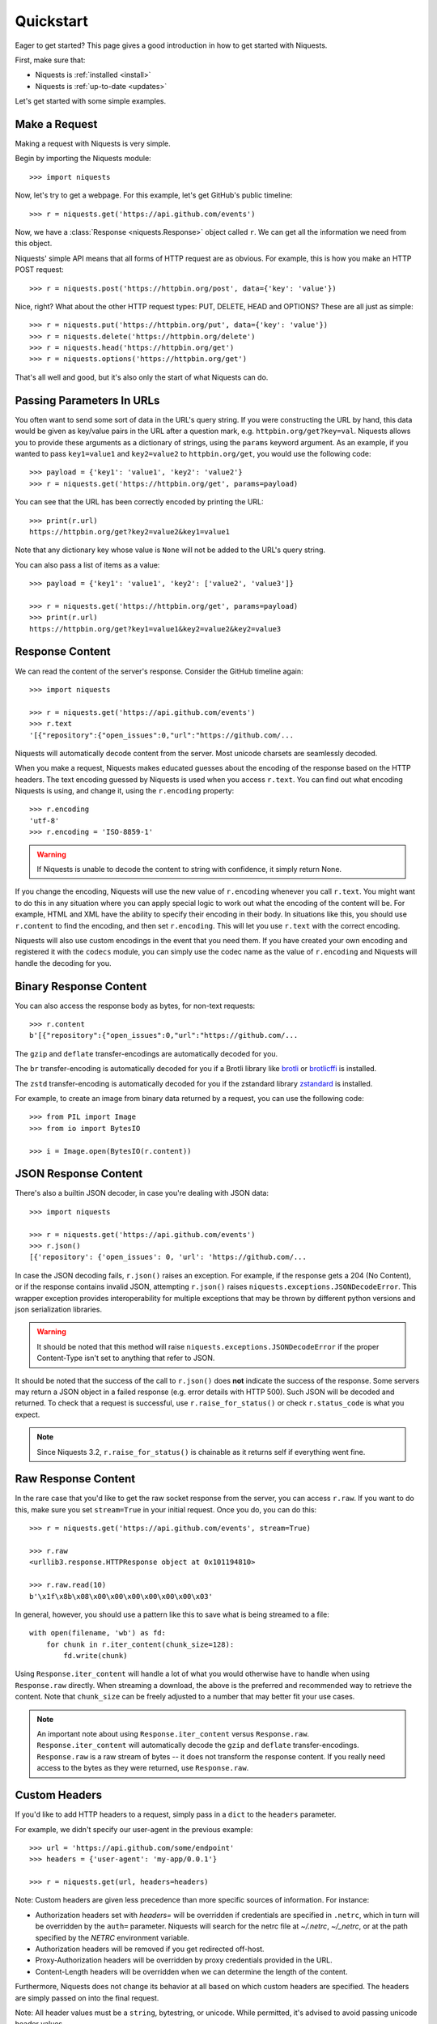 .. _quickstart:

Quickstart
==========

.. module:: niquests.models

Eager to get started? This page gives a good introduction in how to get started
with Niquests.

First, make sure that:

* Niquests is :ref:`installed <install>`
* Niquests is :ref:`up-to-date <updates>`


Let's get started with some simple examples.


Make a Request
--------------

Making a request with Niquests is very simple.

Begin by importing the Niquests module::

    >>> import niquests

Now, let's try to get a webpage. For this example, let's get GitHub's public
timeline::

    >>> r = niquests.get('https://api.github.com/events')

Now, we have a :class:`Response <niquests.Response>` object called ``r``. We can
get all the information we need from this object.

Niquests' simple API means that all forms of HTTP request are as obvious. For
example, this is how you make an HTTP POST request::

    >>> r = niquests.post('https://httpbin.org/post', data={'key': 'value'})

Nice, right? What about the other HTTP request types: PUT, DELETE, HEAD and
OPTIONS? These are all just as simple::

    >>> r = niquests.put('https://httpbin.org/put', data={'key': 'value'})
    >>> r = niquests.delete('https://httpbin.org/delete')
    >>> r = niquests.head('https://httpbin.org/get')
    >>> r = niquests.options('https://httpbin.org/get')

That's all well and good, but it's also only the start of what Niquests can
do.


Passing Parameters In URLs
--------------------------

You often want to send some sort of data in the URL's query string. If
you were constructing the URL by hand, this data would be given as key/value
pairs in the URL after a question mark, e.g. ``httpbin.org/get?key=val``.
Niquests allows you to provide these arguments as a dictionary of strings,
using the ``params`` keyword argument. As an example, if you wanted to pass
``key1=value1`` and ``key2=value2`` to ``httpbin.org/get``, you would use the
following code::

    >>> payload = {'key1': 'value1', 'key2': 'value2'}
    >>> r = niquests.get('https://httpbin.org/get', params=payload)

You can see that the URL has been correctly encoded by printing the URL::

    >>> print(r.url)
    https://httpbin.org/get?key2=value2&key1=value1

Note that any dictionary key whose value is ``None`` will not be added to the
URL's query string.

You can also pass a list of items as a value::

    >>> payload = {'key1': 'value1', 'key2': ['value2', 'value3']}

    >>> r = niquests.get('https://httpbin.org/get', params=payload)
    >>> print(r.url)
    https://httpbin.org/get?key1=value1&key2=value2&key2=value3

Response Content
----------------

We can read the content of the server's response. Consider the GitHub timeline
again::

    >>> import niquests

    >>> r = niquests.get('https://api.github.com/events')
    >>> r.text
    '[{"repository":{"open_issues":0,"url":"https://github.com/...

Niquests will automatically decode content from the server. Most unicode
charsets are seamlessly decoded.

When you make a request, Niquests makes educated guesses about the encoding of
the response based on the HTTP headers. The text encoding guessed by Niquests
is used when you access ``r.text``. You can find out what encoding Niquests is
using, and change it, using the ``r.encoding`` property::

    >>> r.encoding
    'utf-8'
    >>> r.encoding = 'ISO-8859-1'

.. warning:: If Niquests is unable to decode the content to string with confidence, it simply return None.

If you change the encoding, Niquests will use the new value of ``r.encoding``
whenever you call ``r.text``. You might want to do this in any situation where
you can apply special logic to work out what the encoding of the content will
be. For example, HTML and XML have the ability to specify their encoding in
their body. In situations like this, you should use ``r.content`` to find the
encoding, and then set ``r.encoding``. This will let you use ``r.text`` with
the correct encoding.

Niquests will also use custom encodings in the event that you need them. If
you have created your own encoding and registered it with the ``codecs``
module, you can simply use the codec name as the value of ``r.encoding`` and
Niquests will handle the decoding for you.

Binary Response Content
-----------------------

You can also access the response body as bytes, for non-text requests::

    >>> r.content
    b'[{"repository":{"open_issues":0,"url":"https://github.com/...

The ``gzip`` and ``deflate`` transfer-encodings are automatically decoded for you.

The ``br``  transfer-encoding is automatically decoded for you if a Brotli library
like `brotli <https://pypi.org/project/brotli>`_ or `brotlicffi <https://pypi.org/project/brotlicffi>`_ is installed.

The ``zstd``  transfer-encoding is automatically decoded for you if the zstandard library `zstandard <https://pypi.org/project/zstandard>`_ is installed.

For example, to create an image from binary data returned by a request, you can
use the following code::

    >>> from PIL import Image
    >>> from io import BytesIO

    >>> i = Image.open(BytesIO(r.content))


JSON Response Content
---------------------

There's also a builtin JSON decoder, in case you're dealing with JSON data::

    >>> import niquests

    >>> r = niquests.get('https://api.github.com/events')
    >>> r.json()
    [{'repository': {'open_issues': 0, 'url': 'https://github.com/...

In case the JSON decoding fails, ``r.json()`` raises an exception. For example, if
the response gets a 204 (No Content), or if the response contains invalid JSON,
attempting ``r.json()`` raises ``niquests.exceptions.JSONDecodeError``. This wrapper exception
provides interoperability for multiple exceptions that may be thrown by different
python versions and json serialization libraries.

.. warning:: It should be noted that this method will raise ``niquests.exceptions.JSONDecodeError`` if the proper Content-Type isn't set to anything that refer to JSON.

It should be noted that the success of the call to ``r.json()`` does **not**
indicate the success of the response. Some servers may return a JSON object in a
failed response (e.g. error details with HTTP 500). Such JSON will be decoded
and returned. To check that a request is successful, use
``r.raise_for_status()`` or check ``r.status_code`` is what you expect.

.. note:: Since Niquests 3.2, ``r.raise_for_status()`` is chainable as it returns self if everything went fine.

Raw Response Content
--------------------

In the rare case that you'd like to get the raw socket response from the
server, you can access ``r.raw``. If you want to do this, make sure you set
``stream=True`` in your initial request. Once you do, you can do this::

    >>> r = niquests.get('https://api.github.com/events', stream=True)

    >>> r.raw
    <urllib3.response.HTTPResponse object at 0x101194810>

    >>> r.raw.read(10)
    b'\x1f\x8b\x08\x00\x00\x00\x00\x00\x00\x03'

In general, however, you should use a pattern like this to save what is being
streamed to a file::

    with open(filename, 'wb') as fd:
        for chunk in r.iter_content(chunk_size=128):
            fd.write(chunk)

Using ``Response.iter_content`` will handle a lot of what you would otherwise
have to handle when using ``Response.raw`` directly. When streaming a
download, the above is the preferred and recommended way to retrieve the
content. Note that ``chunk_size`` can be freely adjusted to a number that
may better fit your use cases.

.. note::

   An important note about using ``Response.iter_content`` versus ``Response.raw``.
   ``Response.iter_content`` will automatically decode the ``gzip`` and ``deflate``
   transfer-encodings.  ``Response.raw`` is a raw stream of bytes -- it does not
   transform the response content.  If you really need access to the bytes as they
   were returned, use ``Response.raw``.


Custom Headers
--------------

If you'd like to add HTTP headers to a request, simply pass in a ``dict`` to the
``headers`` parameter.

For example, we didn't specify our user-agent in the previous example::

    >>> url = 'https://api.github.com/some/endpoint'
    >>> headers = {'user-agent': 'my-app/0.0.1'}

    >>> r = niquests.get(url, headers=headers)

Note: Custom headers are given less precedence than more specific sources of information. For instance:

* Authorization headers set with `headers=` will be overridden if credentials
  are specified in ``.netrc``, which in turn will be overridden by the  ``auth=``
  parameter. Niquests will search for the netrc file at `~/.netrc`, `~/_netrc`,
  or at the path specified by the `NETRC` environment variable.
* Authorization headers will be removed if you get redirected off-host.
* Proxy-Authorization headers will be overridden by proxy credentials provided in the URL.
* Content-Length headers will be overridden when we can determine the length of the content.

Furthermore, Niquests does not change its behavior at all based on which custom headers are specified. The headers are simply passed on into the final request.

Note: All header values must be a ``string``, bytestring, or unicode. While permitted, it's advised to avoid passing unicode header values.

More complicated POST requests
------------------------------

Typically, you want to send some form-encoded data — much like an HTML form.
To do this, simply pass a dictionary to the ``data`` argument. Your
dictionary of data will automatically be form-encoded when the request is made::

    >>> payload = {'key1': 'value1', 'key2': 'value2'}

    >>> r = niquests.post('https://httpbin.org/post', data=payload)
    >>> print(r.text)
    {
      ...
      "form": {
        "key2": "value2",
        "key1": "value1"
      },
      ...
    }

The ``data`` argument can also have multiple values for each key. This can be
done by making ``data`` either a list of tuples or a dictionary with lists
as values. This is particularly useful when the form has multiple elements that
use the same key::

    >>> payload_tuples = [('key1', 'value1'), ('key1', 'value2')]
    >>> r1 = niquests.post('https://httpbin.org/post', data=payload_tuples)
    >>> payload_dict = {'key1': ['value1', 'value2']}
    >>> r2 = niquests.post('https://httpbin.org/post', data=payload_dict)
    >>> print(r1.text)
    {
      ...
      "form": {
        "key1": [
          "value1",
          "value2"
        ]
      },
      ...
    }
    >>> r1.text == r2.text
    True

There are times that you may want to send data that is not form-encoded. If
you pass in a ``string`` instead of a ``dict``, that data will be posted directly.

For example, the GitHub API v3 accepts JSON-Encoded POST/PATCH data::

    >>> import json

    >>> url = 'https://api.github.com/some/endpoint'
    >>> payload = {'some': 'data'}

    >>> r = niquests.post(url, data=json.dumps(payload))

Please note that the above code will NOT add the ``Content-Type`` header
(so in particular it will NOT set it to ``application/json``).

If you need that header set and you don't want to encode the ``dict`` yourself,
you can also pass it directly using the ``json`` parameter (added in version 2.4.2)
and it will be encoded automatically:

    >>> url = 'https://api.github.com/some/endpoint'
    >>> payload = {'some': 'data'}

    >>> r = niquests.post(url, json=payload)

Note, the ``json`` parameter is ignored if either ``data`` or ``files`` is passed.

POST a Multipart Form-Data without File
---------------------------------------

Since Niquests 3.1.2 it is possible to overrule the default conversion to ``application/x-www-form-urlencoded`` type.
You can submit a form-data by helping Niquests understand what you meant.

    >>> url = 'https://httpbin.org/post'
    >>> payload = {'some': 'data'}

    >>> r = niquests.post(url, data=payload, headers={"Content-Type": "multipart/form-data"})

Now, instead of submitting a urlencoded body, as per the default, Niquests will send instead a proper
form-data.

.. note:: You can also specify manually a boundary in the header value. Niquests will reuse it. Otherwise it will assign a random one.

POST a Multipart-Encoded File
-----------------------------

Niquests makes it simple to upload Multipart-encoded files::

    >>> url = 'https://httpbin.org/post'
    >>> files = {'file': open('report.xls', 'rb')}

    >>> r = niquests.post(url, files=files)
    >>> r.text
    {
      ...
      "files": {
        "file": "<censored...binary...data>"
      },
      ...
    }

You can set the filename, content_type and headers explicitly::

    >>> url = 'https://httpbin.org/post'
    >>> files = {'file': ('report.xls', open('report.xls', 'rb'), 'application/vnd.ms-excel', {'Expires': '0'})}

    >>> r = niquests.post(url, files=files)
    >>> r.text
    {
      ...
      "files": {
        "file": "<censored...binary...data>"
      },
      ...
    }

If you want, you can send strings to be received as files::

    >>> url = 'https://httpbin.org/post'
    >>> files = {'file': ('report.csv', 'some,data,to,send\nanother,row,to,send\n')}

    >>> r = niquests.post(url, files=files)
    >>> r.text
    {
      ...
      "files": {
        "file": "some,data,to,send\\nanother,row,to,send\\n"
      },
      ...
    }

In the event you are posting a very large file as a ``multipart/form-data``
request, you may want to stream the request. By default, ``niquests`` does not
support this, but there is a separate package which does -
``requests-toolbelt``. You should read `the toolbelt's documentation
<https://toolbelt.readthedocs.io>`_ for more details about how to use it.

For sending multiple files in one request refer to the :ref:`advanced <advanced>`
section.


Response Status Codes
---------------------

We can check the response status code::

    >>> r = niquests.get('https://httpbin.org/get')
    >>> r.status_code
    200

Niquests also comes with a built-in status code lookup object for easy
reference::

    >>> r.status_code == niquests.codes.ok
    True

If we made a bad request (a 4XX client error or 5XX server error response), we
can raise it with
:meth:`Response.raise_for_status() <niquests.Response.raise_for_status>`::

    >>> bad_r = niquests.get('https://httpbin.org/status/404')
    >>> bad_r.status_code
    404

    >>> bad_r.raise_for_status()
    Traceback (most recent call last):
      File "requests/models.py", line 832, in raise_for_status
        raise http_error
    niquests.exceptions.HTTPError: 404 Client Error

But, since our ``status_code`` for ``r`` was ``200``, when we call
``raise_for_status()`` we get::

    >>> r.raise_for_status()
    None

All is well.


Response Headers
----------------

We can view the server's response headers using a Python dictionary::

    >>> r.headers
    {
        'content-encoding': 'gzip',
        'transfer-encoding': 'chunked',
        'connection': 'close',
        'server': 'nginx/1.0.4',
        'x-runtime': '148ms',
        'etag': '"e1ca502697e5c9317743dc078f67693f"',
        'content-type': 'application/json'
    }

The dictionary is special, though: it's made just for HTTP headers. According to
`RFC 7230 <https://tools.ietf.org/html/rfc7230#section-3.2>`_, HTTP Header names
are case-insensitive.

So, we can access the headers using any capitalization we want::

    >>> r.headers['Content-Type']
    'application/json'

    >>> r.headers.get('content-type')
    'application/json'

It is also special in that the server could have sent the same header multiple
times with different values, but requests combines them so they can be
represented in the dictionary within a single mapping, as per
`RFC 7230 <https://tools.ietf.org/html/rfc7230#section-3.2>`_:

    A recipient MAY combine multiple header fields with the same field name
    into one "field-name: field-value" pair, without changing the semantics
    of the message, by appending each subsequent field value to the combined
    field value in order, separated by a comma.

It most cases you'd rather quickly access specific key element of headers.
Fortunately, you can access HTTP headers as they were objects.
Like so::

    >>> r.oheaders.content_type.charset
    'utf-8'
    >>> r.oheaders.report_to.max_age
    '604800'
    >>> str(r.oheaders.date)
    'Mon, 02 Oct 2023 05:34:48 GMT'
    >>> from kiss_headers import get_polymorphic, Date
    >>> h = get_polymorphic(r.oheaders.date, Date)
    >>> repr(h.get_datetime())
    datetime.datetime(2023, 10, 2, 5, 39, 46, tzinfo=datetime.timezone.utc)

To explore possibilities, visit the ``kiss-headers`` documentation at https://jawah.github.io/kiss-headers/

Cookies
-------

If a response contains some Cookies, you can quickly access them::

    >>> url = 'http://example.com/some/cookie/setting/url'
    >>> r = niquests.get(url)

    >>> r.cookies['example_cookie_name']
    'example_cookie_value'

To send your own cookies to the server, you can use the ``cookies``
parameter::

    >>> url = 'https://httpbin.org/cookies'
    >>> cookies = dict(cookies_are='working')

    >>> r = niquests.get(url, cookies=cookies)
    >>> r.text
    '{"cookies": {"cookies_are": "working"}}'

Cookies are returned in a :class:`~niquests.cookies.RequestsCookieJar`,
which acts like a ``dict`` but also offers a more complete interface,
suitable for use over multiple domains or paths.  Cookie jars can
also be passed in to requests::

    >>> jar = niquests.cookies.RequestsCookieJar()
    >>> jar.set('tasty_cookie', 'yum', domain='httpbin.org', path='/cookies')
    >>> jar.set('gross_cookie', 'blech', domain='httpbin.org', path='/elsewhere')
    >>> url = 'https://httpbin.org/cookies'
    >>> r = niquests.get(url, cookies=jar)
    >>> r.text
    '{"cookies": {"tasty_cookie": "yum"}}'


Redirection and History
-----------------------

By default Niquests will perform location redirection for all verbs except
HEAD.

We can use the ``history`` property of the Response object to track redirection.

The :attr:`Response.history <niquests.Response.history>` list contains the
:class:`Response <niquests.Response>` objects that were created in order to
complete the request. The list is sorted from the oldest to the most recent
response.

For example, GitHub redirects all HTTP requests to HTTPS::

    >>> r = niquests.get('http://github.com/')

    >>> r.url
    'https://github.com/'

    >>> r.status_code
    200

    >>> r.history
    [<Response HTTP/2 [301]>]


If you're using GET, OPTIONS, POST, PUT, PATCH or DELETE, you can disable
redirection handling with the ``allow_redirects`` parameter::

    >>> r = niquests.get('http://github.com/', allow_redirects=False)

    >>> r.status_code
    301

    >>> r.history
    []

If you're using HEAD, you can enable redirection as well::

    >>> r = niquests.head('http://github.com/', allow_redirects=True)

    >>> r.url
    'https://github.com/'

    >>> r.history
    [<Response HTTP/2 [301]>]


Timeouts
--------

You can tell Niquests to stop waiting for a response after a given number of
seconds with the ``timeout`` parameter. Nearly all production code should use
this parameter in nearly all niquests. By default GET, HEAD, OPTIONS ships with a
30 seconds timeout delay and 120 seconds for the rest::

    >>> niquests.get('https://github.com/', timeout=0.001)
    Traceback (most recent call last):
      File "<stdin>", line 1, in <module>
    niquests.exceptions.Timeout: HTTPConnectionPool(host='github.com', port=80): Request timed out. (timeout=0.001)


.. admonition:: Note

    ``timeout`` is not a time limit on the entire response download;
    rather, an exception is raised if the server has not issued a
    response for ``timeout`` seconds (more precisely, if no bytes have been
    received on the underlying socket for ``timeout`` seconds). If no timeout is specified explicitly, requests
    use the default according to your HTTP verb. Either 30 seconds or 120 seconds.


Errors and Exceptions
---------------------

In the event of a network problem (e.g. DNS failure, refused connection, etc),
Niquests will raise a :exc:`~niquests.exceptions.ConnectionError` exception.

:meth:`Response.raise_for_status() <niquests.Response.raise_for_status>` will
raise an :exc:`~niquests.exceptions.HTTPError` if the HTTP request
returned an unsuccessful status code.

If a request times out, a :exc:`~niquests.exceptions.Timeout` exception is
raised.

If a request exceeds the configured number of maximum redirections, a
:exc:`~niquests.exceptions.TooManyRedirects` exception is raised.

All exceptions that Niquests explicitly raises inherit from
:exc:`niquests.exceptions.RequestException`.

HTTP/3 over QUIC
----------------

**Niquests** relies on urllib3.future that relies on the qh3 package.
The underlying package may or may not be installed on your environment.

If it is not present, no HTTP/3 or QUIC support will be present.

If you uninstall the qh3 package it disable the support for HTTP/3 without breaking anything.
On the overhand, installing it manually (require compilation/non native wheel) will bring its support.

Find a quick way to know if your environment is capable of emitting HTTP/3 requests by::

    >>> from niquests import get

    >>> r = get("https://1.1.1.1")
    >>> r
    <Response HTTP/2 [200]>
    >>> r = get("https://1.1.1.1")
    >>> r
    <Response HTTP/3 [200]>

The underlying library natively understand the ``Alt-Svc`` header and is constantly looking for the ``h3``
alternative service. Once it finds it, and is deemed valid, it opens up a QUIC connection to the target.
It is saved in-memory by Niquests.

You may also run the following command ``python -m niquests.help`` to find out if you support HTTP/3.
In 95 percents of the case, the answer is yes!

.. note:: Since urllib3.future version 2.4+ we support negotiating HTTP/3 without a first TCP connection if the remote peer indicated in a HTTPS (DNS) record that the server support HTTP/3.

Multiplexed Connection
----------------------

Starting from Niquests 3.2 you can issue concurrent requests without having multiple connections.
It can leverage multiplexing when your remote peer support either HTTP/2, or HTTP/3.

The only thing you will ever have to do to get started is to specify ``multiplexed=True`` from
within your ``Session`` constructor.

Any ``Response`` returned by get, post, put, etc... will be a lazy instance of ``Response``.

.. note::

   An important note about using ``Session(multiplexed=True)`` is that, in order to be efficient
   and actually leverage its perks, you will have to issue multiple concurrent request before
   actually trying to access any ``Response`` methods or attributes.

**Example A)** Emitting concurrent requests and loading them via `Session.gather()`::

    from niquests import Session
    from time import time

    s = Session(multiplexed=True)

    before = time()
    responses = []

    responses.append(
      s.get("https://pie.dev/delay/3")
    )

    responses.append(
      s.get("https://pie.dev/delay/1")
    )

    s.gather()

    print(f"waited {time() - before} second(s)")  # will print 3s


**Example B)** Emitting concurrent requests and loading them via direct access::

    from niquests import Session
    from time import time

    s = Session(multiplexed=True)

    before = time()
    responses = []

    responses.append(
      s.get("https://pie.dev/delay/3")
    )

    responses.append(
      s.get("https://pie.dev/delay/1")
    )

    # internally call gather with self (Response)
    print(responses[0].status_code)  # 200! :! Hidden call to s.gather(responses[0])
    print(responses[1].status_code)  # 200!

    print(f"waited {time() - before} second(s)")  # will print 3s

The possible algorithms are actually nearly limitless, and you may arrange/write you own scheduling technics!

Session Gather
--------------

The ``Session`` instance expose a method called ``gather(*responses, max_fetch = None)``, you may call it to
improve the efficiency of resolving your _lazy_ responses.

Here are the possible outcome of invocation::

    s.gather()  # resolve all pending "lazy" responses
    s.gather(resp)  # resolve given "resp" only
    s.gather(max_fetch=2)  # resolve two responses (the first two that come)
    s.gather(resp_a, resp_b, resp_c)  # resolve all three
    s.gather(resp_a, resp_b, resp_c, max_fetch=1)  # only resolve the first one

.. note:: Call to ``s.gather`` is optional, you can access at will the responses properties and methods at any time.

Async session
-------------

You may have a program that require ``awaitable`` HTTP request. You are in luck as **Niquests** ships with
an implementation of ``Session`` that support **async**.

All known methods remain the same at the sole difference that it return a coroutine.

Here is a basic example::

    import asyncio
    from niquests import AsyncSession, Response

    async def fetch(url: str) -> Response:
        async with AsyncSession() as s:
            return await s.get(url)

    async def main() -> None:
        tasks = []

        for _ in range(10):
            tasks.append(asyncio.create_task(fetch("https://pie.dev/delay/1")))

        responses = await asyncio.gather(*tasks)

        print(responses)


    if __name__ == "__main__":
        asyncio.run(main())


.. warning:: For the time being **Niquests** only support **asyncio** as the backend library for async. Contributions are welcomed if you want it to be compatible with **anyio** for example.

.. note:: Shortcut functions `get`, `post`, ..., from the top-level package does not support async.

Async and Multiplex
-------------------

You can leverage a multiplexed connection while in an async context!
It's the perfect solution while dealing with two or more hosts that support HTTP/2 onward.

Look at this basic sample::

    import asyncio
    from niquests import AsyncSession, Response

    async def fetch(url: str) -> list[Response]:
        responses = []

        async with AsyncSession(multiplexed=True) as s:
            for _ in range(10):
                responses.append(await s.get(url))

            await s.gather()

            return responses

    async def main() -> None:
        tasks = []

        for _ in range(10):
            tasks.append(asyncio.create_task(fetch("https://pie.dev/delay/1")))

        responses_responses = await asyncio.gather(*tasks)
        responses = [item for sublist in responses_responses for item in sublist]

        print(responses)

    if __name__ == "__main__":
        asyncio.run(main())


.. warning:: Combining AsyncSession with ``multiplexed=True`` and passing ``stream=True`` produces ``AsyncResponse``, make sure to call ``await session.gather()`` before trying to access directly the lazy instance of response.

AsyncResponse for streams
-------------------------

Delaying the content consumption in an async context can be easily achieved using::

    import niquests
    import asyncio

    async def main() -> None:

        async with niquests.AsyncSession() as s:
            r = await s.get("https://pie.dev/get", stream=True)

            async for chunk in await r.iter_content(16):
                print(chunk)


    if __name__ == "__main__":

        asyncio.run(main())

Or simply by doing::

    import niquests
    import asyncio

    async def main() -> None:

        async with niquests.AsyncSession() as s:
            r = await s.get("https://pie.dev/get", stream=True)
            payload = await r.json()

    if __name__ == "__main__":

        asyncio.run(main())

When you specify ``stream=True`` within a ``AsyncSession``, the returned object will be of type ``AsyncResponse``.
So that the following methods and properties will be coroutines (aka. awaitable):

- iter_content(...)
- iter_lines(...)
- content
- json(...)
- text(...)
- close()

When enabling multiplexing while in an async context, you will have to issue a call to ``await s.gather()``
to avoid blocking your event loop.

Here is a basic example of how you would do it::

    import niquests
    import asyncio


    async def main() -> None:

        responses = []

        async with niquests.AsyncSession(multiplexed=True) as s:
            responses.append(
                await s.get("https://pie.dev/get", stream=True)
            )
            responses.append(
                await s.get("https://pie.dev/get", stream=True)
            )

            print(responses)

            await s.gather()

            print(responses)

            for response in responses:
                async for chunk in await response.iter_content(16):
                    print(chunk)


    if __name__ == "__main__":

        asyncio.run(main())

.. warning:: Accessing (non awaitable attribute or method) of a lazy ``AsyncResponse`` without a call to ``s.gather()`` will raise an error.

Scale your Session / Pool
-------------------------

By default, Niquests allow, concurrently 10 hosts, and 10 connections per host.
You can at your own discretion increase or decrease the values.

To do so, you are invited to set the following parameters within a Session constructor:

``Session(pool_connections=10, pool_maxsize=10)``

- **pool_connections** means the number of host target (or pool of connections if you prefer).
- **pool_maxsize** means the maximum of concurrent connexion per host target/pool.

.. warning:: Due to the multiplexed aspect of both HTTP/2, and HTTP/3 you can issue, usually, more than 200 requests per connection without ever needing to create another one.

.. note:: This setting is most useful for multi-threading application.

DNS Resolution
--------------

Niquests has a built-in support for DNS over HTTPS, DNS over TLS, DNS over UDP, and DNS over QUIC.
Thanks to our built-in system trust store access, you don't have to worry one bit about certificates validation.

This feature is based on the native implementation brought to you by the awesome **urllib3.future**.
Once you have specified a custom resolver (e.g. not the system default), you will automatically be protected with
DNSSEC in additions to specifics security perks on chosen protocol.

Specify your own resolver
~~~~~~~~~~~~~~~~~~~~~~~~~

In order to specify a resolver, you have to use a ``Session``. Each ``Session`` can have a different resolver.
Here is a basic example that leverage Google public DNS over HTTPS::

    from niquests import Session

    with Session(resolver="doh+google://") as s:
        resp = s.get("https://pie.dev/get")

Here, the domain name (**pie.dev**) will be resolved using the provided DNS url.

.. note:: By default, Niquests still use the good old, often insecure, system DNS.

Use multiple resolvers
~~~~~~~~~~~~~~~~~~~~~~

You may specify a list of resolvers to be tested in order::

    from niquests import Session

    with Session(resolver=["doh+google://", "doh://cloudflare-dns.com"]) as s:
        resp = s.get("https://pie.dev/get")

The second entry ``doh://cloudflare-dns.com`` will only be tested if ``doh+google://`` failed to provide a usable answer.

.. note:: In a multi-threaded context, both resolvers are going to be used in order to improve performance.

Supported DNS url
~~~~~~~~~~~~~~~~~

Niquests support a wide range of DNS protocols. Here are a few examples::

    "doh+google://"  # shortcut url for Google DNS over HTTPS
    "dot+google://"  # shortcut url for Google DNS over TLS
    "doh+cloudflare://" # shortcut url for Cloudflare DNS over HTTPS
    "doq+adguard://" # shortcut url for Adguard DNS over QUIC
    "dou://1.1.1.1"  # url for DNS over UDP (Plain resolver)
    "dou://1.1.1.1:8853" # url for DNS over UDP using port 8853 (Plain resolver)
    "doh://my-resolver.tld" # url for DNS over HTTPS using server my-resolver.tld

.. note:: Learn more by looking at the **urllib3.future** documentation: https://urllib3future.readthedocs.io/en/latest/advanced-usage.html#using-a-custom-dns-resolver

Set DNS via environment
~~~~~~~~~~~~~~~~~~~~~~~

You can set the ``NIQUESTS_DNS_URL`` environment variable with desired resolver, it will be
used in every Session **that does not manually specify a resolver.**

Example::

    export NIQUESTS_DNS_URL="doh://google.dns"

Disable DNS certificate verification
~~~~~~~~~~~~~~~~~~~~~~~~~~~~~~~~~~~~

Simply add ``verify=false`` into your DNS url to pursue::

    from niquests import Session

    with Session(resolver="doh+google://default/?verify=false") as s:
        resp = s.get("https://pie.dev/get")


.. warning:: Doing a ``s.get("https://pie.dev/get", verify=False)`` does not impact the resolver.

Speedups
--------

Niquests support a wide range of optional dependencies that enable a significant speedup in your
everyday HTTP flows.

To enable various optimizations, such as native zstandard decompression and faster json serializer/deserializer,
install Niquests with::

    $ python -m pip install niquests[speedups]


Happy Eyeballs
--------------

.. note:: Available since version 3.5.5+

Thanks to the underlying library (urllib3.future) we are able to serve the Happy Eyeballs feature, one toggle away.

Happy Eyeballs (also called Fast Fallback) is an algorithm published by the IETF that makes dual-stack applications
(those that understand both IPv4 and IPv6) more responsive to users by attempting to connect using both IPv4 and IPv6
at the same time (preferring IPv6), thus minimizing common problems experienced by users with imperfect IPv6 connections or setups.

The name “happy eyeballs” derives from the term “eyeball” to describe endpoints which represent human Internet end-users, as opposed to servers.

To enable Happy Eyeballs in Niquests, do as follow::

    import niquests

    with niquests.Session(happy_eyeballs=True) as s:
        ...

Or.. in async::

    import niquests

    async with niquests.AsyncSession(happy_eyeballs=True) as s:
        ...

A mere ``happy_eyeballs=True`` is sufficient to leverage its potential.

.. note:: In case a server yield multiple IPv4 addresses but no IPv6, this still applies. Meaning that Niquests will connect concurrently to presented addresses and determine what is the fastest endpoint.

.. note:: Like urllib3.future, you can pass an integer to increase the default number of concurrent connection to be tested. See https://urllib3future.readthedocs.io/en/latest/advanced-usage.html#happy-eyeballs to learn more.

OCSP requests (certificate revocation checks) will follow given ``happy_eyeballs=True`` parameter.

.. warning:: This feature is disabled by default and we are actually planning to make it enabled as the default in a future major.

WebSockets
----------

.. note:: Available since version 3.9+ and requires to install an extra. ``pip install niquests[ws]``.

It is undeniable that WebSockets are a vital part of the web ecosystem along with HTTP. We noticed that
most users met frictions when trying to deal with a WebSocket server for the first time, that is why
we decided to expand Niquests capabilities to automatically handle WebSockets for you.

Synchronous
~~~~~~~~~~~

In the following example, we will explore how to interact with a basic, but well known echo server::

    from niquests import Session

    with Session() as s:
        resp = s.get(
            "wss://echo.websocket.org",
        )

        print(resp.status_code)  # it says "101", for "Switching Protocol"

        print(resp.extension.next_payload())  # unpack the next message from server

        resp.extension.send_payload("Hello World")  # automatically sends a text message to the server

        print(resp.extension.next_payload() == "Hello World")  # output True!

        resp.extension.close()  # don't forget this call to release the connection!

.. warning:: Without the extra installed, you will get an exception that indicate that the scheme is unsupported.

.. note:: Historically, Requests only accepted http:// and https:// as schemes. But now, you may use wss:// for WebSocket Secure or ws:// for WebSocket over PlainText.

.. warning:: Be careful when accessing ``resp.extension``, if anything goes wrong in the "establishment" phase, meaning the server denies us the WebSocket upgrade, it will be worth ``None``.

WebSocket and HTTP/2+
~~~~~~~~~~~~~~~~~~~~~

By default, Niquests negotiate WebSocket over HTTP/1.1 but it is well capable of doing so over HTTP/2 and HTTP/3 following RFC8441.
But rare are the servers capable of bootstrapping WebSocket over a multiplexed connection. There's a little tweak to the URL
so that it can infer your desire to use a modern protocol, like so ``wss+rfc8441://echo.websocket.org``.

Asynchronous
~~~~~~~~~~~~

Of course, as per our feature coverage, this is doable both in synchronous and asynchronous contexts.
Like so::

    from niquests import AsyncSession
    import asyncio

    async def main() -> None:
        async with AsyncSession() as s:
            resp = await s.get("wss://echo.websocket.org")

            # ...

            print(await resp.extension.next_payload())  # unpack the next message from server

            await resp.extension.send_payload("Hello World")  # automatically sends a text message to the server

            print((await resp.extension.next_payload()) == "Hello World")  # output True!

            await resp.extension.close()


Ping and Pong
~~~~~~~~~~~~~

Ping sent by a server are automatically handled/answered by Niquests each time to read from the socket with `next_payload()`.
However, we do not send automatically Ping TO the server.

In order to do so::

    from niquests import Session

    with Session() as s:
        resp = s.get(
            "wss://echo.websocket.org",
        )

        print(resp.extension.ping())  # send a ping to the websocket server, notify it that you're still there!

You can use the elementary methods provided by Niquests to construct your own logic.

Binary and Text Messages
~~~~~~~~~~~~~~~~~~~~~~~~

You may use ``next_payload()`` and ``send_payload(...)`` with str or bytes.

If ``next_payload()`` output bytes, then it is a BinaryMessage.
If ``next_payload()`` output str, then it is a TextMessage.

The same apply to ``send_payload(...)``, if passed item is str, then we send a TextMessage.
Otherwise, it will be a BinaryMessage.

.. warning:: Niquests does not buffer "incomplete" message (e.g. end marker for a message). It returns every chunk received as is.

.. note:: If ``next_payload()`` returns ``None``, that means that the remote choose to close the connection.

Others
~~~~~~

Every other features still applies with WebSocket, like proxies, happy eyeballs, thread/task safety, etc...
See relevant docs for more.

Example with Concurrency (Thread)
~~~~~~~~~~~~~~~~~~~~~~~~~~~~~~~~~

In the following example, we will see how to communicate with a WebSocket server that echo what we send to him.
We will use a Thread for the reads and the main thread for write operations.

See::

    from __future__ import annotations

    from niquests import Session, Response, ReadTimeout
    from threading import Thread
    from time import sleep


    def pull_message_from_server(my_response: Response) -> None:
        """Read messages here."""
        iteration_counter = 0

        while my_response.extension.closed is False:
            try:
                # will block for 1s top
                message = my_response.extension.next_payload()

                if message is None:  # server just closed the connection. exit.
                    print("received goaway from server")
                    return

                print(f"received message: '{message}'")
            except ReadTimeout:  # if no message received within 1s
                pass

            sleep(1)  # let some time for the write part to acquire the lock
            iteration_counter += 1

            # send a ping every four iteration
            if iteration_counter % 4 == 0:
                my_response.extension.ping()
                print("ping sent")

    if __name__ == "__main__":

        with Session() as s:
            # connect to websocket server "echo.websocket.org" with timeout of 1s (both read and connect)
            resp = s.get("wss://echo.websocket.org", timeout=1)

            if resp.status_code != 101:
                exit(1)

            t = Thread(target=pull_message_from_server, args=(resp,))
            t.start()

            # send messages here
            for i in range(30):
                to_send = f"Hello World {i}"
                resp.extension.send_payload(to_send)
                print(f"sent message: '{to_send}'")
                sleep(1)  # let some time for the read part to acquire the lock

            # exit gently!
            resp.extension.close()

            # wait for thread proper exit.
            t.join()

            print("program ended!")


.. warning:: The sleep serve the purpose to relax the lock on either the read or write side, so that one would not block the other forever.

Example with Concurrency (Async)
~~~~~~~~~~~~~~~~~~~~~~~~~~~~~~~~

The same example as before, but using async instead.

See::

    import asyncio
    from niquests import AsyncSession, ReadTimeout, Response

    async def read_from_ws(my_response: Response) -> None:
        iteration_counter = 0

        while my_response.extension.closed is False:
            try:
                # will block for 1s top
                message = await my_response.extension.next_payload()

                if message is None:  # server just closed the connection. exit.
                    print("received goaway from server")
                    return

                print(f"received message: '{message}'")
            except ReadTimeout:  # if no message received within 1s
                pass

            await asyncio.sleep(1)  # let some time for the write part to acquire the lock
            iteration_counter += 1

            # send a ping every four iteration
            if iteration_counter % 4 == 0:
                await my_response.extension.ping()
                print("ping sent")

    async def main() -> None:
        async with AsyncSession() as s:
            resp = await s.get("wss://echo.websocket.org", timeout=1)

            print(resp)

            task = asyncio.create_task(read_from_ws(resp))

            for i in range(30):
                to_send = f"Hello World {i}"
                await resp.extension.send_payload(to_send)
                print(f"sent message: '{to_send}'")
                await asyncio.sleep(1)  # let some time for the read part to acquire the lock

            # exit gently!
            await resp.extension.close()
            await task


    if __name__ == "__main__":
        asyncio.run(main())


.. note:: The given example are really basic ones. You may adjust at will the settings and algorithm to match your requisites.

-----------------------

Ready for more? Check out the :ref:`advanced <advanced>` section.

